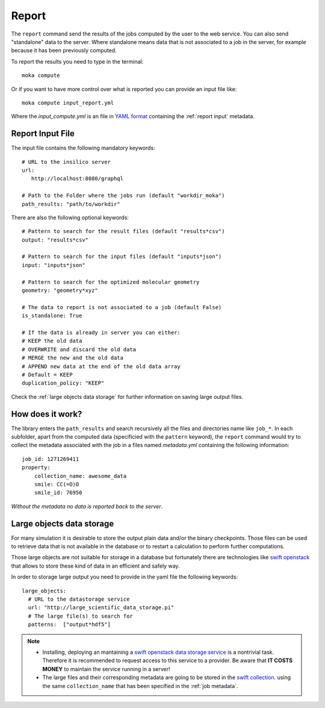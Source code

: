 
Report
======
The ``report`` command send the results of the jobs computed by the user to
the web service. You can also send "standalone" data to the server. Where standalone
means data that is not associated to a job in the server, for example because it
has been previously computed.

To report the results you need to type in the terminal:
::

   moka compute

Or if you want to have more control over what is reported you can provide an input file like:
::

   moka compute input_report.yml

Where the *input_compute.yml* is an file in `YAML format <https://en.wikipedia.org/wiki/YAML>`_ containing the :ref:`report input` metadata.

.. _report input:

Report Input File
*****************
The input file contains the following mandatory keywords:

::

   # URL to the insilico server
   url:
      http://localhost:8080/graphql

   # Path to the Folder where the jobs run (default "workdir_moka")
   path_results: "path/to/workdir"

There are also the following optional keywords:

::

   # Pattern to search for the result files (default "results*csv")
   output: "results*csv"

   # Pattern to search for the input files (default "inputs*json")
   input: "inputs*json"

   # Pattern to search for the optimized molecular geometry
   geometry: "geometry*xyz"

   # The data to report is not associated to a job (default False)
   is_standalone: True

   # If the data is already in server you can either:
   # KEEP the old data
   # OVERWRITE and discard the old data
   # MERGE the new and the old data
   # APPEND new data at the end of the old data array
   # Default = KEEP
   duplication_policy: "KEEP"

Check the :ref:`large objects data storage` for further information on
saving large output files.

.. _job metadata:

How does it work?
*****************
The library enters the ``path_results`` and search recursively all the files and
directories name like ``job_*``. In each subfolder, apart from the
computed data (specificied with the ``pattern`` keyword), the ``report`` command
would try to collect the metadata associated with the job in a files named
*metadata.yml* containing the following information:
::

   job_id: 1271269411
   property:
       collection_name: awesome_data
       smile: CC(=O)O
       smile_id: 76950

*Without the metadata no data is reported back to the server*.

.. _large objects data storage:

Large objects data storage
**************************
For many simulation it is desirable to store the output plain data and/or the binary checkpoints.
Those files can be used to retrieve data that is not available in the database or to restart
a calculation to perform further computations.

Those large objects are not suitable for storage in a database but fortunately there are
technologies like `swift openstack <https://docs.openstack.org/swift/latest/>`_ that allows
to store these kind of data in an efficient and safely way.



In order to storage large output you need to provide in the yaml file the following keywords:
::

     large_objects:
       # URL to the datastorage service
       url: "http://large_scientific_data_storage.pi"
       # The large file(s) to search for
       patterns:  ["output*hdf5"]
       

.. Note::
   * Installing, deploying an mantaining a `swift openstack data storage service <https://docs.openstack.org/swift/latest/getting_started.html>`_ 
     is a nontrivial task. Therefore it is recommended to request access to this service to a provider.
     Be aware that **IT COSTS MONEY** to maintain the service running in a server!
   * The large files and their corresponding metadata are going to be stored in the `swift collection <https://docs.openstack.org/swift/latest/api/object_api_v1_overview.html>`_.
     using the same ``collection_name`` that has been specified in the :ref:`job metadata`.
